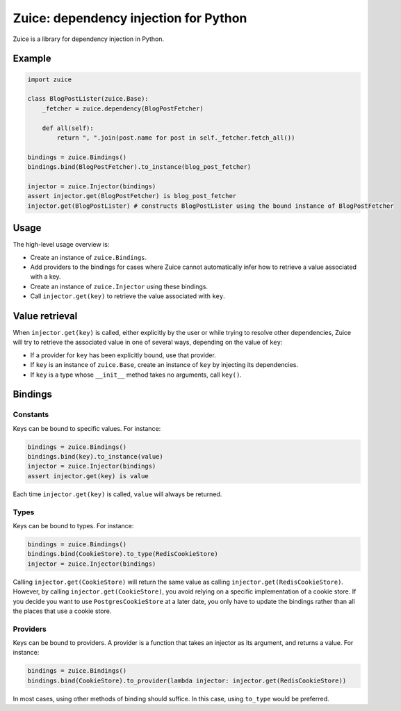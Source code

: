 Zuice: dependency injection for Python
======================================

Zuice is a library for dependency injection in Python.

Example
-------

.. code-block:: python

    import zuice

    class BlogPostLister(zuice.Base):
        _fetcher = zuice.dependency(BlogPostFetcher)

        def all(self):
            return ", ".join(post.name for post in self._fetcher.fetch_all())

    bindings = zuice.Bindings()
    bindings.bind(BlogPostFetcher).to_instance(blog_post_fetcher)

    injector = zuice.Injector(bindings)
    assert injector.get(BlogPostFetcher) is blog_post_fetcher
    injector.get(BlogPostLister) # constructs BlogPostLister using the bound instance of BlogPostFetcher

Usage
-----

The high-level usage overview is:

* Create an instance of ``zuice.Bindings``.

* Add providers to the bindings for cases where Zuice cannot
  automatically infer how to retrieve a value associated with a key.

* Create an instance of ``zuice.Injector`` using these bindings.

* Call ``injector.get(key)`` to retrieve the value associated with ``key``.

Value retrieval
---------------

When ``injector.get(key)`` is called,
either explicitly by the user or while trying to resolve other dependencies,
Zuice will try to retrieve the associated value in one of several ways,
depending on the value of ``key``:

* If a provider for ``key`` has been explicitly bound,
  use that provider.
  
* If ``key`` is an instance of ``zuice.Base``,
  create an instance of ``key`` by injecting its dependencies.

* If ``key`` is a type whose ``__init__`` method takes no arguments,
  call ``key()``.

Bindings
--------

Constants
~~~~~~~~~

Keys can be bound to specific values. For instance:

.. code-block:: python

    bindings = zuice.Bindings()
    bindings.bind(key).to_instance(value)
    injector = zuice.Injector(bindings)
    assert injector.get(key) is value
    
Each time ``injector.get(key)`` is called,
``value`` will always be returned.

Types
~~~~~

Keys can be bound to types. For instance:

.. code-block:: python

    bindings = zuice.Bindings()
    bindings.bind(CookieStore).to_type(RedisCookieStore)
    injector = zuice.Injector(bindings)

Calling ``injector.get(CookieStore)`` will return the same value as calling
``injector.get(RedisCookieStore)``.
However, by calling ``injector.get(CookieStore)``, you avoid relying on
a specific implementation of a cookie store.
If you decide you want to use ``PostgresCookieStore`` at a later date,
you only have to update the bindings rather than all the places that use a cookie store.

Providers
~~~~~~~~~

Keys can be bound to providers.
A provider is a function that takes an injector as its argument,
and returns a value.
For instance:

.. code-block:: python

    bindings = zuice.Bindings()
    bindings.bind(CookieStore).to_provider(lambda injector: injector.get(RedisCookieStore))
    
In most cases, using other methods of binding should suffice.
In this case, using ``to_type`` would be preferred.

